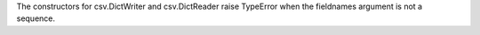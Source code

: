 The constructors for csv.DictWriter and csv.DictReader raise TypeError when
the fieldnames argument is not a sequence.
